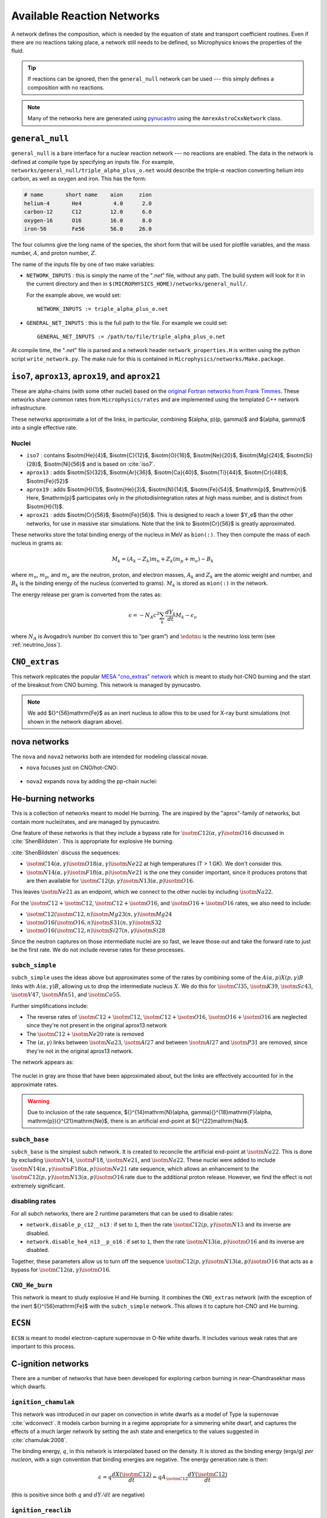 ***************************
Available Reaction Networks
***************************

A network defines the composition, which is needed by the equation
of state and transport coefficient routines.  Even if there are no
reactions taking place, a network still needs to be defined, so
Microphysics knows the properties of the fluid.

.. tip::

   If reactions can be ignored, then the ``general_null`` network can
   be used --- this simply defines a composition with no reactions.

.. note::

   Many of the networks here are generated using `pynucastro
   <https://pynucastro.github.io/>`_ using the ``AmrexAstroCxxNetwork``
   class.

``general_null``
================

``general_null`` is a bare interface for a nuclear reaction network ---
no reactions are enabled. The
data in the network is defined at compile type by specifying an
inputs file. For example,
``networks/general_null/triple_alpha_plus_o.net`` would describe the
triple-:math:`\alpha` reaction converting helium into carbon, as
well as oxygen and iron.  This has the form:

.. code::

    # name       short name    aion     zion
    helium-4       He4          4.0      2.0
    carbon-12      C12         12.0      6.0
    oxygen-16      O16         16.0      8.0
    iron-56        Fe56        56.0     26.0

The four columns give the long name of the species, the short form that will be used
for plotfile variables, and the mass number, :math:`A`, and proton number, :math:`Z`.

The name of the inputs file by one of two make variables:

.. index:: NETWORK_INPUTS, GENERAL_NET_INPUTS

* ``NETWORK_INPUTS`` : this is simply the name of the "`.net`" file, without
  any path.  The build system will look for it in the current directory
  and then in ``$(MICROPHYSICS_HOME)/networks/general_null/``.

  For the example above, we would set:

  ::

    NETWORK_INPUTS := triple_alpha_plus_o.net

* ``GENERAL_NET_INPUTS`` : this is the full path to the file.  For example
  we could set:

  ::

    GENERAL_NET_INPUTS := /path/to/file/triple_alpha_plus_o.net

.. index:: network_properties.H

At compile time, the "`.net`" file is parsed and a network header
``network_properties.H`` is written using the python script
``write_network.py``.  The make rule for this is contained in
``Microphysics/networks/Make.package``.


``iso7``, ``aprox13``, ``aprox19``, and ``aprox21``
===================================================

These are alpha-chains (with some other nuclei) based on the `original
Fortran networks from Frank Timmes
<https://cococubed.com/code_pages/burn_helium.shtml>`_.  These
networks share common rates from ``Microphysics/rates`` and are
implemented using the templated C++ network infrastructure.

These networks approximate a lot of the links, in particular,
combining $(\alpha, p)(p, \gamma)$ and $(\alpha, \gamma)$ into a
single effective rate.

Nuclei
------

* ``iso7`` : contains $\isotm{He}{4}$, $\isotm{C}{12}$,
  $\isotm{O}{16}$, $\isotm{Ne}{20}$, $\isotm{Mg}{24}$, $\isotm{Si}{28}$,
  $\isotm{Ni}{56}$ and is based on :cite:`iso7`.

* ``aprox13`` : adds $\isotm{S}{32}$, $\isotm{Ar}{36}$, $\isotm{Ca}{40}$, $\isotm{Ti}{44}$, $\isotm{Cr}{48}$, $\isotm{Fe}{52}$

* ``aprox19`` : adds $\isotm{H}{1}$, $\isotm{He}{3}$, $\isotm{N}{14}$, $\isotm{Fe}{54}$,
  $\mathrm{p}$, $\mathrm{n}$.  Here, $\mathrm{p}$ participates only in the photodisintegration rates at high mass number, and is distinct from $\isotm{H}{1}$.

* ``aprox21`` : adds $\isotm{Cr}{56}$, $\isotm{Fe}{56}$.  This is designed to reach
  a lower $Y_e$ than the other networks, for use in massive star simulations.  Note
  that the link to $\isotm{Cr}{56}$ is greatly approximated.


These networks store the total binding energy of the nucleus in MeV as
``bion(:)``. They then compute the mass of each nucleus in grams as:

.. math:: M_k = (A_k - Z_k) m_n + Z_k (m_p + m_e) - B_k

where :math:`m_n`, :math:`m_p`, and :math:`m_e` are the neutron, proton, and electron
masses, :math:`A_k` and :math:`Z_k` are the atomic weight and number, and :math:`B_k`
is the binding energy of the nucleus (converted to grams). :math:`M_k`
is stored as ``mion(:)`` in the network.

The energy release per gram is converted from the rates as:

.. math:: \epsilon = -N_A c^2 \sum_k \frac{dY_k}{dt} M_k - \epsilon_\nu

where :math:`N_A` is Avogadro’s number (to convert this to “per gram”)
and :math:`\edotnu` is the neutrino loss term (see :ref:`neutrino_loss`).




``CNO_extras``
==============

This network replicates the popular `MESA "cno_extras"
network <https://docs.mesastar.org/en/latest/net/nets.html>`_ which is
meant to study hot-CNO burning and the start of the breakout from CNO
burning.  This network is managed by pynucastro.

.. figure:: cno_extras_hide_alpha.png
   :align: center

.. note::

   We add ${}^{56}\mathrm{Fe}$ as an inert nucleus to allow this to be
   used for X-ray burst simulations (not shown in the network diagram
   above).


nova networks
=============

The ``nova`` and ``nova2`` networks both are intended for modeling classical novae.


* ``nova`` focuses just on CNO/hot-CNO:

  .. figure:: nova.png
     :align: center

* ``nova2`` expands ``nova`` by adding the pp-chain nuclei:

  .. figure:: nova2.png
     :align: center


He-burning networks
===================

This is a collection of networks meant to model He burning.  The are inspired by the
"aprox"-family of networks, but contain more nuclei/rates, and are managed by
pynucastro.

One feature of these networks is that they include a bypass rate for
:math:`\isotm{C}{12}(\alpha, \gamma)\isotm{O}{16}` discussed in
:cite:`ShenBildsten`.  This is appropriate for explosive He burning.

:cite:`ShenBildsten` discuss the sequences:

* :math:`\isotm{C}{14}(\alpha, \gamma)\isotm{O}{18}(\alpha,
  \gamma)\isotm{Ne}{22}` at high temperatures (T > 1 GK).  We don't
  consider this.

* :math:`\isotm{N}{14}(\alpha, \gamma)\isotm{F}{18}(\alpha,
  p)\isotm{Ne}{21}` is the one they consider important, since it produces
  protons that are then available for :math:`\isotm{C}{12}(p,
  \gamma)\isotm{N}{13}(\alpha, p)\isotm{O}{16}`.

This leaves :math:`\isotm{Ne}{21}` as an endpoint, which we connect to
the other nuclei by including :math:`\isotm{Na}{22}`.

For the :math:`\isotm{C}{12} + \isotm{C}{12}`, :math:`\isotm{C}{12} +
\isotm{O}{16}`, and :math:`\isotm{O}{16} + \isotm{O}{16}` rates, we
also need to include:

* :math:`\isotm{C}{12}(\isotm{C}{12},n)\isotm{Mg}{23}(n,\gamma)\isotm{Mg}{24}`

* :math:`\isotm{O}{16}(\isotm{O}{16}, n)\isotm{S}{31}(n, \gamma)\isotm{S}{32}`

* :math:`\isotm{O}{16}(\isotm{C}{12}, n)\isotm{Si}{27}(n, \gamma)\isotm{Si}{28}`

Since the neutron captures on those
intermediate nuclei are so fast, we leave those out and take the
forward rate to just be the first rate.  We do not include reverse
rates for these processes.


``subch_simple``
----------------

``subch_simple`` uses the ideas above but approximates some
of the rates by
combining some of the :math:`A(\alpha,p)X(p,\gamma)B` links with
:math:`A(\alpha,\gamma)B`, allowing us to drop the intermediate
nucleus :math:`X`.  We do this for :math:`\isotm{Cl}{35}`,
:math:`\isotm{K}{39}`, :math:`\isotm{Sc}{43}`, :math:`\isotm{V}{47}`,
:math:`\isotm{Mn}{51}`, and :math:`\isotm{Co}{55}`.

Further simplifications include:

* The reverse rates of :math:`\isotm{C}{12}+\isotm{C}{12}`,
  :math:`\isotm{C}{12}+\isotm{O}{16}`, :math:`\isotm{O}{16}+\isotm{O}{16}` are
  neglected since they're not present in the original aprox13 network

* The :math:`\isotm{C}{12}+\isotm{Ne}{20}` rate is removed

* The :math:`(\alpha, \gamma)` links between :math:`\isotm{Na}{23}`,
  :math:`\isotm{Al}{27}` and between :math:`\isotm{Al}{27}` and
  :math:`\isotm{P}{31}` are removed, since they're not in the
  original aprox13 network.

The network appears as:

.. figure:: subch_simple.png
   :align: center

The nuclei in gray are those that have been approximated about, but the links
are effectively accounted for in the approximate rates.

.. warning:: Due to inclusion of the rate sequence,
   ${}^{14}\mathrm{N}(\alpha, \gamma){}^{18}\mathrm{F}(\alpha,
   \mathrm{p}){}^{21}\mathrm{Ne}$, there is an artificial end-point at
   ${}^{22}\mathrm{Na}$.

``subch_base``
--------------

``subch_base`` is the simplest subch network. It is created to reconcile the
artificial end-point at :math:`\isotm{Na}{22}`. This is done by excluding
:math:`\isotm{N}{14}`, :math:`\isotm{F}{18}`, :math:`\isotm{Ne}{21}`,
and :math:`\isotm{Na}{22}`. These nuclei were added to include
:math:`\isotm{N}{14}(\alpha, \gamma)\isotm{F}{18}(\alpha, p)\isotm{Ne}{21}`
rate sequence, which allows an enhancement to the
:math:`\isotm{C}{12}(p, \gamma)\isotm{N}{13}(\alpha, p)\isotm{O}{16}`
rate due to the additional proton release. However, we find the effect is not
extremely significant.

.. figure:: subch_base.png
   :align: center

disabling rates
---------------

For all subch networks, there are 2 runtime parameters that can be used
to disable rates:

* ``network.disable_p_c12__n13`` : if set to ``1``, then the rate
  :math:`\isotm{C}{12}(p,\gamma)\isotm{N}{13}` and its inverse are
  disabled.

* ``network.disable_he4_n13__p_o16`` : if set to ``1``, then the rate
  :math:`\isotm{N}{13}(\alpha,p)\isotm{O}{16}` and its inverse are
  disabled.

Together, these parameters allow us to turn off the sequence
:math:`\isotm{C}{12}(p,\gamma)\isotm{N}{13}(\alpha, p)\isotm{O}{16}` that
acts as a bypass for :math:`\isotm{C}{12}(\alpha, \gamma)\isotm{O}{16}`.


``CNO_He_burn``
---------------

This network is meant to study explosive H and He burning.  It combines
the ``CNO_extras`` network (with the exception of the inert ${}^{56}\mathrm{Fe}$
with the ``subch_simple`` network.  This allows it to capture hot-CNO and
He burning.

.. figure:: CNO_He_burn.png
   :align: center

``ECSN``
========

``ECSN`` is meant to model electron-capture supernovae in O-Ne white dwarfs.
It includes various weak rates that are important to this process.

.. figure:: ECSN.png
   :align: center

C-ignition networks
===================

There are a number of networks that have been developed for exploring
carbon burning in near-Chandrasekhar mass which dwarfs.


``ignition_chamulak``
---------------------

This network was introduced in our paper on convection in white dwarfs
as a model of Type Ia supernovae :cite:`wdconvect`. It models
carbon burning in a regime appropriate for a simmering white dwarf,
and captures the effects of a much larger network by setting the ash
state and energetics to the values suggested in :cite:`chamulak:2008`.


The binding energy, :math:`q`, in this
network is interpolated based on the density. It is stored as the
binding energy (ergs/g) *per nucleon*, with a sign convention that
binding energies are negative. The energy generation rate is then:

.. math:: \epsilon = q \frac{dX(\isotm{C}{12})}{dt} = q A_{\isotm{C}{12}} \frac{dY(\isotm{C}{12})}{dt}

(this is positive since both :math:`q` and :math:`dY/dt` are negative)

``ignition_reaclib``
--------------------

This contains several networks designed to model C burning in WDs.  They include:

* ``C-burn-simple`` : a version of ``ignition_simple`` built from
  ReacLib rates.  This just includes the C+C rates and doesn't group
  the endpoints together.

* ``URCA-simple`` : a basic network for modeling convective Urca,
  containing the ${}^{23}\mathrm{Na}$-${}^{23}\mathrm{Ne}$ Urca pair.

* ``URCA-medium`` : a more extensive Urca network than ``URCA-simple``,
  containing more extensive C burning rates.


``ignition_simple``
-------------------

This is the original network used in our white dwarf convection
studies :cite:`lowMach4`. It includes a single-step
:math:`^{12}\mathrm{C}(^{12}\mathrm{C},\gamma)^{24}\mathrm{Mg}` reaction.
The carbon mass fraction equation appears as

.. math::

   \frac{D X(^{12}\mathrm{C})}{Dt} = - \frac{1}{12} \rho X(^{12}\mathrm{C})^2
       f_\mathrm{Coul} \left [N_A \left <\sigma v \right > \right]

where :math:`N_A \left <\sigma v\right>` is evaluated using the reaction
rate from (Caughlan and Fowler 1988). The Coulomb screening factor,
:math:`f_\mathrm{Coul}`, is evaluated using the general routine from the
Kepler stellar evolution code (Weaver 1978), which implements the work
of (Graboske 1973) for weak screening and the work of (Alastuey 1978
and Itoh 1979) for strong screening.



``powerlaw``
============

This is a simple single-step reaction rate.
We will consider only two species, fuel, :math:`f`, and ash, :math:`a`, through
the reaction: :math:`f + f \rightarrow a + \gamma`. Baryon conservation
requires that :math:`A_f = A_a/2`, and charge conservation requires that :math:`Z_f
= Z_a/2`. We take
our reaction rate to be a powerlaw in temperature. The standard way
to write this is in terms of the number densities, in which case we
have

.. math:: \frac{d n_f}{d t} = -2\frac{d n_a}{d t} = -r

with

.. math:: r = r_0 n_X^2 \left( \frac{T}{T_0} \right )^\nu

Here, :math:`r_0` sets the overall rate, with units of
:math:`[\mathrm{cm^3~s^{-1}}]`, :math:`T_0` is a reference temperature scale, and
:math:`\nu` is the temperature exponent, which will play a role in setting
the reaction zone thickness. In terms of mass fractions, :math:`n_f = \rho
X_a / (A_a m_u)`, our rate equation is

.. math::

   \begin{align}
    \frac{dX_f}{dt} &= - \frac{r_0}{m_u} \rho X_f^2 \frac{1}{A_f} \left (\frac{T}{T_0}\right)^\nu \equiv \omegadot_f  \\
    \frac{dX_a}{dt} &= \frac{1}{2}\frac{r_0}{m_u} \rho X_f^2 \frac{A_a}{A_f^2} \left (\frac{T}{T_0}\right)^\nu = \frac{r_0}{m_u} \rho X_f^2 \frac{1}{A_f} \left (\frac{T}{T_0}\right)^\nu
   \end{align}

We define a new rate constant, :math:`\rt` with units of :math:`[\mathrm{s^{-1}}]` as

.. math::

   \rt =  \begin{cases}
     \dfrac{r_0}{m_u A_f} \rho_0 & \text{if $T \ge T_a$} \\[1em]
     0                          & \text{if $T < T_a$}
    \end{cases}

where :math:`\rho_0` is a reference density and :math:`T_a` is an activation
temperature, and then our mass fraction equation is:

.. math:: \frac{dX_f}{dt} = -\rt X_f^2 \left (\frac{\rho}{\rho_0} \right ) \left ( \frac{T}{T_0}\right )^\nu

Finally, for the
energy generation, we take our reaction to release a specific energy,
:math:`[\mathrm{erg~g^{-1}}]`, of :math:`\qburn`, and our energy source is

.. math:: \epsilon = -\qburn \frac{dX_f}{dt}

There are a number of parameters we use to control the constants in
this network. This is one of the few networks that was designed
to work with ``gamma_law`` as the EOS.

``rprox``
=========

This network contains 10 species, approximating hot CNO,
triple-\ :math:`\alpha`, and rp-breakout burning up through :math:`^{56}\mathrm{Ni}`,
using the ideas from :cite:`wallacewoosley:1981`, but with modern
reaction rates from ReacLib :cite:`ReacLib` where available.
This network was used for the X-ray burst studies in
:cite:`xrb:II`, :cite:`xrb:III`, and more details are contained in those papers.

``triple_alpha_plus_cago``
==========================

This is a 2 reaction network for helium burning, capturing the :math:`3`-:math:`\alpha`
reaction and :math:`\isotm{C}{12}(\alpha,\gamma)\isotm{O}{16}`. Additionally,
:math:`^{56}\mathrm{Fe}` is included as an inert species.

